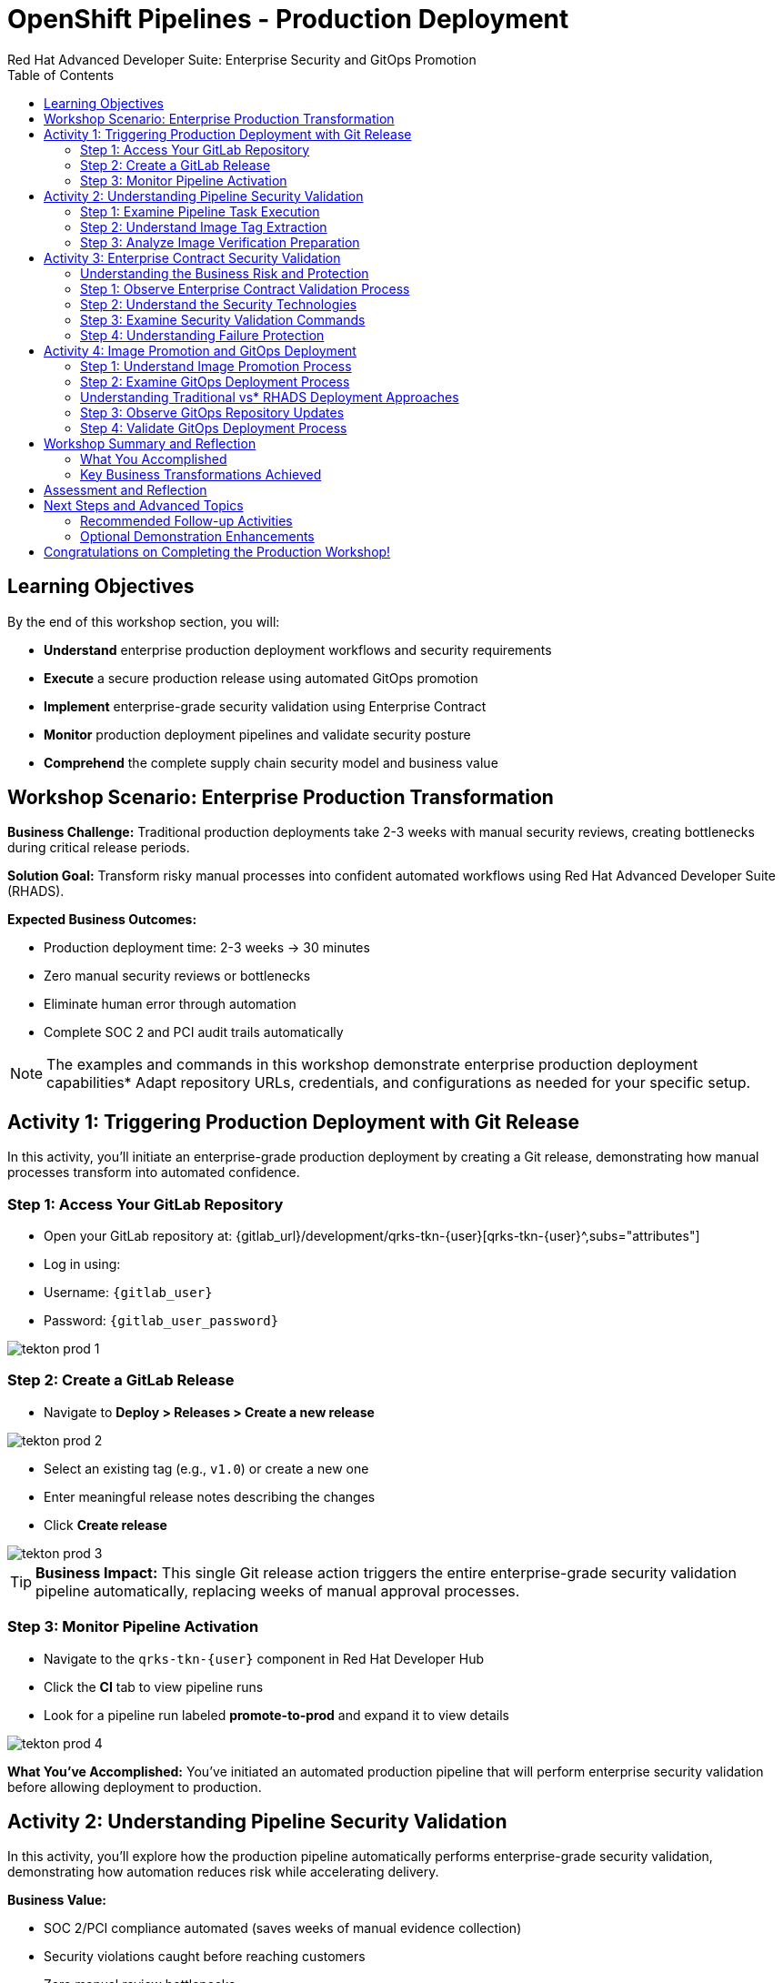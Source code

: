 = OpenShift Pipelines - Production Deployment
Red Hat Advanced Developer Suite: Enterprise Security and GitOps Promotion
:icons: font
:source-highlighter: rouge
:toc: macro
:toclevels: 2

toc::[]

== Learning Objectives

By the end of this workshop section, you will:

- **Understand** enterprise production deployment workflows and security requirements
- **Execute** a secure production release using automated GitOps promotion
- **Implement** enterprise-grade security validation using Enterprise Contract
- **Monitor** production deployment pipelines and validate security posture
- **Comprehend** the complete supply chain security model and business value

== Workshop Scenario: Enterprise Production Transformation

**Business Challenge:**
Traditional production deployments take 2-3 weeks with manual security reviews, creating bottlenecks during critical release periods.

**Solution Goal:**
Transform risky manual processes into confident automated workflows using Red Hat Advanced Developer Suite (RHADS).

**Expected Business Outcomes:**

* Production deployment time: 2-3 weeks → 30 minutes
* Zero manual security reviews or bottlenecks
* Eliminate human error through automation
* Complete SOC 2 and PCI audit trails automatically

[NOTE]
====
The examples and commands in this workshop demonstrate enterprise production deployment capabilities* Adapt repository URLs, credentials, and configurations as needed for your specific setup.
====

== Activity 1: Triggering Production Deployment with Git Release

In this activity, you'll initiate an enterprise-grade production deployment by creating a Git release, demonstrating how manual processes transform into automated confidence.

=== Step 1: Access Your GitLab Repository

* Open your GitLab repository at: {gitlab_url}/development/qrks-tkn-{user}[qrks-tkn-{user}^,subs="attributes"]
* Log in using:
  * Username: `{gitlab_user}`
  * Password: `{gitlab_user_password}`

image::tekton-prod-1.png[]

=== Step 2: Create a GitLab Release

* Navigate to *Deploy > Releases > Create a new release*

image::tekton-prod-2.png[]

* Select an existing tag (e.g., `v1.0`) or create a new one
* Enter meaningful release notes describing the changes
* Click *Create release*

image::tekton-prod-3.png[]

[TIP]
====
**Business Impact:** This single Git release action triggers the entire enterprise-grade security validation pipeline automatically, replacing weeks of manual approval processes.
====

=== Step 3: Monitor Pipeline Activation

* Navigate to the `qrks-tkn-{user}` component in Red Hat Developer Hub
* Click the *CI* tab to view pipeline runs
* Look for a pipeline run labeled *promote-to-prod* and expand it to view details

image::tekton-prod-4.png[]

**What You've Accomplished:**
You've initiated an automated production pipeline that will perform enterprise security validation before allowing deployment to production.

== Activity 2: Understanding Pipeline Security Validation

In this activity, you'll explore how the production pipeline automatically performs enterprise-grade security validation, demonstrating how automation reduces risk while accelerating delivery.

**Business Value:**

* SOC 2/PCI compliance automated (saves weeks of manual evidence collection)
* Security violations caught before reaching customers
* Zero manual review bottlenecks
* Confident deployments during peak shopping seasons

=== Step 1: Examine Pipeline Task Execution

* In the Developer Hub CI tab, observe the pipeline tasks executing in sequence
* Note how each task builds upon the previous one's output
* Observe the automated security checkpoints throughout the process

=== Step 2: Understand Image Tag Extraction

**Pipeline Task:** `extract-destination-image-tag`

This task provides perfect traceability by extracting the Git tag to ensure complete audit trail and compliance automation.

**What Happens:**

* Git release tag (e.g., `v1.0`) is extracted from the release
* Tag becomes part of the destination image name for production
* Ensures direct correlation between source code version and deployed image

=== Step 3: Analyze Image Verification Preparation

**Pipeline Task:** `gather-images-to-verify`

This task gives absolute certainty about production deployments by creating definitive proof of what was deployed and why.

**Process:**

* The Git release tag is mapped to the image produced during staging
* The tag is used to locate the previously built container image
* A metadata file named `images.json` is created with complete traceability information

**Example images.json:**
[source,json,subs="attributes"]
----
{
  "components": [
    {
      "containerImage": "quay.tssc-quay/tssc/qrks-tkn-{user}:v1.0",
      "source": {
        "git": {
          "url": "{gitlab_url}/development/qrks-tkn-{user}",
          "revision": "v1.0"
        }
      }
    }
  ]
}
----

**Business Benefit:**
This metadata ensures complete traceability — the image is cryptographically linked back to its source code and verified that it hasn't been tampered with, providing audit-ready documentation automatically.

== Activity 3: Enterprise Contract Security Validation

This is the most critical business protection activity — you'll observe automated security validation that prevents costly production incidents while eliminating manual security review delays.

=== Understanding the Business Risk and Protection

**Business Risk Without Automated Validation:**

* Security vulnerabilities in production could cost millions in damages and compliance fines
* Manual security reviews create 2-3 week deployment delays
* Human error in security checks leads to production incidents
* Inconsistent security standards across different teams and deployments

**RHADS Business Protection:**
- **Zero Security Incidents:** Automated validation catches issues before they reach customers
- **100% Consistent Standards:** Every deployment meets the same enterprise security policies
- **Instant Compliance:** SOC 2, PCI, and regulatory requirements enforced automatically
- **No Deployment Delays:** Security validation happens in minutes, not weeks

=== Step 1: Observe Enterprise Contract Validation Process

**Pipeline Task:** `verify-enterprise-contract`

* In the pipeline execution view, locate the `verify-enterprise-contract` task
* Observe the task's progress through multiple security validations
* Note the comprehensive security checks being performed automatically

**Enterprise Security Validations Performed:**
- **Digital signature verification:** Proves the image hasn't been tampered with
- **SBOM validation:** Complete dependency scanning for vulnerability management
- **Provenance verification:** Confirms the image came from trusted build processes
- **CVE scanning:** Automatic vulnerability detection and policy enforcement
- **Organizational policy compliance:** Custom security rules enforced automatically

=== Step 2: Understand the Security Technologies

[IMPORTANT]
====
**Key Security Components:**

- **Enterprise Contract (EC):** Protects your business by ensuring only compliant, secure images reach production
- **TUF (The Update Framework):** Prevents tampering with security metadata — protecting against supply chain attacks
- **SBOM (Software Bill of Materials):** Enables rapid vulnerability response — critical for security posture
- **Provenance:** Proves build integrity — essential for compliance and audit requirements
====

=== Step 3: Examine Security Validation Commands

The pipeline performs these critical security validations:

**Initialize Cryptographic Trust:**
[source,bash]
----
cosign initialize \
  --mirror http://tuf.tssc-tas.svc \
  --root http://tuf.tssc-tas.svc/root.json
----

**Validate Image Security:**
[source,bash,subs="attributes"]
----
ec validate image \
  --image quay.tssc-quay/tssc/qrks-tkn-{user}:v1.0 \
  --policy git::github.com/org/ec-policies//default \
  --public-key k8s://openshift/trusted-keys \
  --output json
----

**Security Validations Performed:**

* Digital signature verification with Cosign
* SBOM presence validation (e.g., SPDX, CycloneDX formats)
* Provenance metadata verification (how the image was built)
* CVE scanning and vulnerability assessment
* Organizational policy compliance checking

=== Step 4: Understanding Failure Protection

* Observe that any failed validation would halt the pipeline automatically
* This demonstrates protection against risky deployments
* Note how this prevents security incidents before they reach customers

**Business Impact:**

* Security incident prevention: Saves potential millions in damages
* Compliance confidence: Automatic evidence for audits
* Deployment velocity: Minutes instead of weeks for security approval
* Risk mitigation: 100% consistent security enforcement

[TIP]
====
**Demo Option:** A failed validation can be simulated by modifying the EC policy or image to demonstrate that the pipeline halts automatically if verification fails, protecting the production environment.
====

== Activity 4: Image Promotion and GitOps Deployment

In this activity, you'll observe how validated images are promoted to production and automatically deployed using GitOps, creating a secure bridge from validation to customer value.

=== Step 1: Understand Image Promotion Process

**Pipeline Task:** `copy-image`

This represents an enterprise quality gate — only validated images earn the "prod-" designation, ensuring enterprise security compliance.

* Observe the `copy-image` task in the pipeline execution
* Note how the validated image is promoted with a production label

**Image Promotion Command:**
[source,bash,subs="attributes"]
----
skopeo copy \
  docker://quay.tssc-quay/tssc/qrks-tkn-{user}:v1.0 \
  docker://quay.tssc-quay/tssc/qrks-tkn-{user}:prod-v1.0
----

**What This Accomplishes:**

* Creates a new tag prefixed with `prod-` (e.g., `prod-v1.0`) that clearly identifies the image as production-ready
* Ensures complete traceability — the exact source and validation steps that led to this image are known
* Only images that pass Enterprise Contract validation make it this far, preventing unsafe code deployment
* Signals to Argo CD that this image is ready for production deployment

=== Step 2: Examine GitOps Deployment Process

**Pipeline Task:** `update-deployment`

This task serves as an automated bridge from security validation to customer value, ensuring validated changes reach production automatically without manual intervention or risk.

=== Understanding Traditional vs* RHADS Deployment Approaches

**Traditional Production Deployment Risks:**

* Manual deployment steps prone to human error during critical releases
* Emergency changes bypass proper validation under pressure
* Inconsistent deployment processes across different teams
* Production changes without proper audit trails

**RHADS Business Benefits:**

- **Zero Manual Errors:** GitOps automation eliminates human deployment mistakes
- **100% Audit Trail:** Every production change tracked and traceable
- **Consistent Process:** Same deployment method for routine and emergency changes
- **Continuous Compliance:** All changes follow the same validated security process

=== Step 3: Observe GitOps Repository Updates

* Watch as the pipeline updates the GitOps repository automatically
* Understand how this triggers Argo CD for production deployment

**Updated Deployment Manifest:**
[source,yaml,subs="attributes"]
----
apiVersion: apps/v1
kind: Deployment
metadata:
  name: qrks-tkn-{user}
spec:
  template:
    spec:
      containers:
        - name: qrks-tkn-{user}
          image: quay.tssc-quay/tssc/qrks-tkn-{user}:prod-v1.0
----

**File Location:** `overlays/prod/deployment-patch.yaml`

**Kustomization Configuration:**
[source,yaml]
----
apiVersion: kustomize.config.k8s.io/v1beta1
kind: Kustomization
resources:
  - ../../base
patchesStrategicMerge:
  - deployment-patch.yaml
----

=== Step 4: Validate GitOps Deployment Process

**Automated Process Flow:**

* The container image reference in the production overlay is updated by this patch
* The patch is committed and pushed to the GitOps repository by OpenShift Pipelines
* Argo CD watches this repository and detects the change immediately
* Argo CD syncs the deployment to the production cluster automatically
* Only verified, tagged images are deployed by this process, maintaining full auditability

**Business Impact:**
- **Deployment Confidence:** Argo CD ensures exactly what was validated gets deployed
- **Risk Elimination:** No manual steps that could introduce errors during critical releases
- **Compliance Automation:** Production environment continuously reflects audited Git state
- **Operational Excellence:** Standardized deployment process across all services

[NOTE]
====
The GitOps overlay system ensures the production environment stays secure, compliant, and traceable while enabling rapid deployment of business-critical features.
====

== Workshop Summary and Reflection

=== What You Accomplished

Congratulations! You've successfully implemented an enterprise-grade production deployment pipeline and experienced the complete transformation from manual processes to automated confidence.

**Pipeline Tasks Summary:**

|===
| Task | Description | Business Value

| Git Release Trigger
| Initiated via GitLab Release from Tag
| Replaces weeks of manual approval processes

| extract-destination-image-tag
| Extracts the Git tag for production image naming
| Ensures perfect traceability and audit compliance

| gather-images-to-verify
| Generates `images.json` with complete metadata
| Provides definitive proof of deployment artifacts

| verify-enterprise-contract
| Validates signature, SBOM, provenance, CVEs, and policies
| Prevents security incidents and ensures compliance

| copy-image
| Promotes validated image with `prod-` designation
| Creates quality gate ensuring only secure images reach production

| update-deployment
| Updates GitOps repository to trigger Argo CD deployment
| Eliminates manual deployment errors and ensures consistency
|===

=== Key Business Transformations Achieved

You've demonstrated how enterprise security and business velocity reinforce each other:

**Measurable Business Impact:**
- **Production Release Time:** 2-3 weeks → 30 minutes (99% reduction)
- **Security Compliance:** 100% automated with zero manual reviews
- **Competitive Advantage:** Deploy features while competitors wait for approvals
- **Audit Readiness:** Continuous compliance evidence generated automatically

**Risk Mitigation:**

* Eliminated human error in production deployments
* Prevented security vulnerabilities from reaching customers
* Ensured consistent security standards across all deployments
* Created complete audit trails for compliance requirements

== Assessment and Reflection

Take a moment to consider these questions about your workshop experience:

- **Process Transformation:** How does this automated approach compare to traditional deployment processes in your organization?

- **Security Integration:** What security capabilities are now automatically included that would typically require manual configuration and review?

- **Business Impact:** How would this level of automation affect your organization's ability to respond to market demands and competitive pressures?

- **Operational Excellence:** What operational benefits would your platform and security teams gain from this approach?

- **Implementation Planning:** What would be the first steps to implement similar capabilities in your organization?

== Next Steps and Advanced Topics

=== Recommended Follow-up Activities

**For Technical Teams:**

* Explore Enterprise Contract policy customization for your organization's requirements
* Investigate integration with existing security scanning tools
* Review GitOps repository structure and branching strategies
* Examine monitoring and alerting integration options

**For Business Leaders:**

* Calculate potential ROI based on deployment time reduction and risk mitigation
* Plan organizational change management for DevOps transformation
* Consider compliance requirements and audit trail benefits
* Evaluate competitive advantages of faster time-to-market

=== Optional Demonstration Enhancements

The following demonstrations can further illustrate enterprise transformation capabilities:

- **Security Failure Simulation:** Modify Enterprise Contract policies to demonstrate automatic pipeline failure when security requirements aren't met
- **Image Registry Exploration:** Display Quay registry showing production-tagged images and security scan results
- **Argo CD Monitoring:** Demonstrate real-time GitOps synchronization and deployment status
- **Policy Customization:** Show how Enterprise Contract policies can be customized for specific organizational requirements

== Congratulations on Completing the Production Workshop!

You've successfully experienced the future of enterprise application deployment — secure, automated, and business-focused* This represents a fundamental shift from traditional deployment practices to modern, risk-mitigated automation that enables competitive advantage through technology.

**Key Achievements:**

* Implemented end-to-end automated production deployment
* Experienced enterprise-grade security validation
* Observed GitOps-based deployment automation
* Understood the business value of supply chain security

This production workshop demonstrates how Red Hat Advanced Developer Suite enables organizations to achieve both security excellence and business velocity simultaneously.

